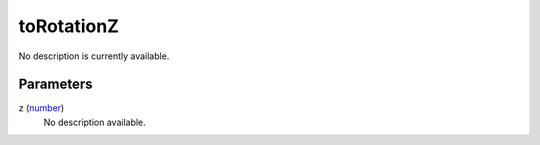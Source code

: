 toRotationZ
====================================================================================================

No description is currently available.

Parameters
----------------------------------------------------------------------------------------------------

z (`number`_)
    No description available.

.. _`number`: ../../../lua/type/number.html
